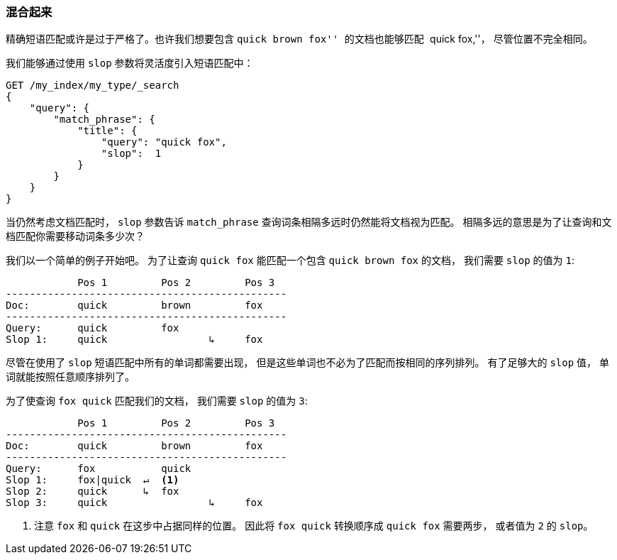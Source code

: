 [[slop]]
=== 混合起来

精确短语匹配((("proximity matching", "slop parameter")))或许是过于严格了。也许我们想要包含 ``quick brown fox'' 的文档也能够匹配 ``quick fox,''， 尽管位置不完全相同。

我们能够通过使用 `slop` 参数将灵活度((("slop parameter")))引入短语匹配中：

[source,js]
--------------------------------------------------
GET /my_index/my_type/_search
{
    "query": {
        "match_phrase": {
            "title": {
            	"query": "quick fox",
            	"slop":  1
            }
        }
    }
}
--------------------------------------------------
// SENSE: 120_Proximity_Matching/10_Slop.json

当仍然考虑文档匹配时， `slop` 参数告诉 `match_phrase` 查询词条相隔多远时仍然能将文档视为匹配((("match_phrase query", "slop parameter")))。 相隔多远的意思是为了让查询和文档匹配你需要移动词条多少次？

我们以一个简单的例子开始吧。 为了让查询 `quick fox` 能匹配一个包含 `quick brown fox` 的文档， 我们需要 `slop` 的值为 `1`:


                Pos 1         Pos 2         Pos 3
    -----------------------------------------------
    Doc:        quick         brown         fox
    -----------------------------------------------
    Query:      quick         fox
    Slop 1:     quick                 ↳     fox

尽管在使用了 `slop` 短语匹配中所有的单词都需要出现， 但是这些单词也不必为了匹配而按相同的序列排列。 有了足够大的 `slop` 值， 单词就能按照任意顺序排列了。

为了使查询 `fox quick` 匹配我们的文档， 我们需要 `slop` 的值为 `3`:

                Pos 1         Pos 2         Pos 3
    -----------------------------------------------
    Doc:        quick         brown         fox
    -----------------------------------------------
    Query:      fox           quick
    Slop 1:     fox|quick  ↵  <1>
    Slop 2:     quick      ↳  fox
    Slop 3:     quick                 ↳     fox

<1> 注意 `fox` 和 `quick` 在这步中占据同样的位置。 因此将 `fox quick` 转换顺序成 `quick fox` 需要两步， 或者值为 `2` 的 `slop`。

